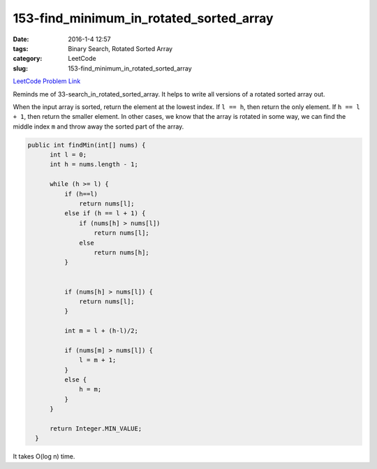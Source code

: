 153-find_minimum_in_rotated_sorted_array
########################################

:date: 2016-1-4 12:57
:tags: Binary Search, Rotated Sorted Array
:category: LeetCode
:slug: 153-find_minimum_in_rotated_sorted_array

`LeetCode Problem Link <https://leetcode.com/problems/maximum-product-subarray/>`_

Reminds me of 33-search_in_rotated_sorted_array. It helps to write all versions of a rotated sorted array out.

When the input array is sorted, return the element at the lowest index.
If ``l == h``, then return the only element.
If ``h == l + 1``, then return the smaller element.
In other cases, we know that the array is rotated in some way,
we can find the middle index ``m`` and throw away the sorted part of the array.

.. code-block:: java

  public int findMin(int[] nums) {
        int l = 0;
        int h = nums.length - 1;

        while (h >= l) {
            if (h==l)
                return nums[l];
            else if (h == l + 1) {
                if (nums[h] > nums[l])
                    return nums[l];
                else
                    return nums[h];
            }


            if (nums[h] > nums[l]) {
                return nums[l];
            }

            int m = l + (h-l)/2;

            if (nums[m] > nums[l]) {
                l = m + 1;
            }
            else {
                h = m;
            }
        }

        return Integer.MIN_VALUE;
    }

It takes O(log n) time.